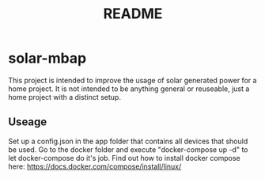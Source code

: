 #+title: README

* solar-mbap
This project is intended to improve the usage of solar generated
power for a home project. It is not intended to be anything general
or reuseable, just a home project with a distinct setup.

** Useage
Set up a config.json in the app folder that contains all devices that should
be used.
Go to the docker folder and execute "docker-compose up -d" to let docker-compose
do it's job. Find out how to install docker compose here:
[[https://docs.docker.com/compose/install/linux/]]
